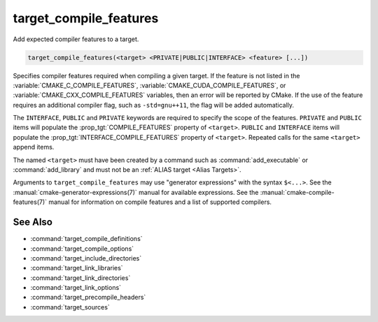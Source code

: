 target_compile_features
-----------------------

.. versionadded:: 3.1

Add expected compiler features to a target.

.. code-block:: cmake

  target_compile_features(<target> <PRIVATE|PUBLIC|INTERFACE> <feature> [...])

Specifies compiler features required when compiling a given target.  If the
feature is not listed in the :variable:`CMAKE_C_COMPILE_FEATURES`,
:variable:`CMAKE_CUDA_COMPILE_FEATURES`, or :variable:`CMAKE_CXX_COMPILE_FEATURES`
variables, then an error will be reported by CMake.  If the use of the feature requires
an additional compiler flag, such as ``-std=gnu++11``, the flag will be added
automatically.

The ``INTERFACE``, ``PUBLIC`` and ``PRIVATE`` keywords are required to
specify the scope of the features.  ``PRIVATE`` and ``PUBLIC`` items will
populate the :prop_tgt:`COMPILE_FEATURES` property of ``<target>``.
``PUBLIC`` and ``INTERFACE`` items will populate the
:prop_tgt:`INTERFACE_COMPILE_FEATURES` property of ``<target>``.
Repeated calls for the same ``<target>`` append items.

.. versionadded:: 3.11
  Allow setting ``INTERFACE`` items on :ref:`IMPORTED targets <Imported Targets>`.

The named ``<target>`` must have been created by a command such as
:command:`add_executable` or :command:`add_library` and must not be an
:ref:`ALIAS target <Alias Targets>`.

Arguments to ``target_compile_features`` may use "generator expressions"
with the syntax ``$<...>``.
See the :manual:`cmake-generator-expressions(7)` manual for available
expressions.  See the :manual:`cmake-compile-features(7)` manual for
information on compile features and a list of supported compilers.

See Also
^^^^^^^^

* :command:`target_compile_definitions`
* :command:`target_compile_options`
* :command:`target_include_directories`
* :command:`target_link_libraries`
* :command:`target_link_directories`
* :command:`target_link_options`
* :command:`target_precompile_headers`
* :command:`target_sources`
